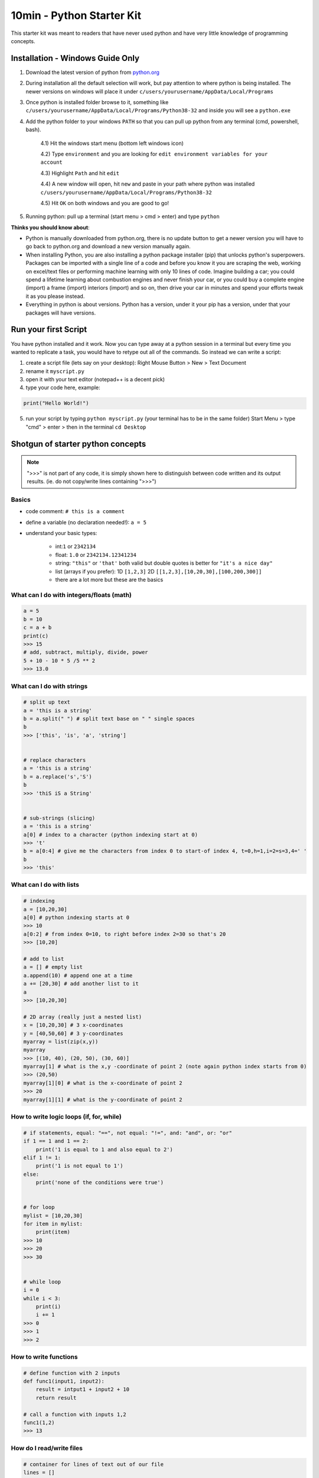 10min - Python Starter Kit
==========================
This starter kit was meant to readers that have never used python
and have very little knowledge of programming concepts.

Installation - Windows Guide Only
---------------------------------
1) Download the latest version of python from `python.org <https://www.python.org/>`_

2) During installation all the default selection will work, but pay attention to where python is being installed.
   The newer versions on windows will place it under ``c/users/yourusername/AppData/Local/Programs``

3) Once python is installed folder browse to it, something like
   ``c/users/yourusername/AppData/Local/Programs/Python38-32`` and inside you will see a ``python.exe``

4) Add the python folder to your windows ``PATH`` so that you can pull up python from any terminal
   (cmd, powershell, bash).

    4.1) Hit the windows start menu (bottom left windows icon)

    4.2) Type ``environment`` and you are looking for ``edit environment variables for your account``

    4.3) Highlight ``Path`` and hit ``edit``

    4.4) A new window will open, hit ``new`` and paste in your path where python was installed ``c/users/yourusername/AppData/Local/Programs/Python38-32``

    4.5) Hit ``OK`` on both windows and you are good to go!

5) Running python: pull up a terminal (start menu > cmd > enter) and type ``python``

**Thinks you should know about**:

- Python is manually downloaded from python.org, there is no update button to get a newer version
  you will have to go back to python.org and download a new version manually again.
- When installing Python, you are also installing a python package installer (pip) that unlocks python's
  superpowers. Packages can be imported with a single line of a code and before you know it you are
  scraping the web, working on excel/text files or performing machine learning with only 10 lines of code.
  Imagine building a car; you could spend a lifetime learning about combustion engines and never finish your
  car, or you could buy a complete engine (import) a frame (import) interiors (import) and so on, then drive
  your car in minutes and spend your efforts tweak it as you please instead.
- Everything in python is about versions. Python has a version, under it your pip has a version, under that
  your packages will have versions.


Run your first Script
---------------------
You have python installed and it work. Now you can type away at a python session in a terminal but
every time you wanted to replicate a task, you would have to retype out all of the commands. So instead we
can write a script:

1) create a script file (lets say on your desktop): Right Mouse Button > New > Text Document
2) rename it ``myscript.py``
3) open it with your text editor (notepad++ is a decent pick)
4) type your code here, example:

.. code-block:: python

    print("Hello World!")

5) run your script by typing ``python myscript.py`` (your terminal has to be in the same folder)
   Start Menu > type "cmd" > enter > then in the terminal ``cd Desktop``

Shotgun of starter python concepts
----------------------------------

.. note:: ">>>" is not part of any code, it is simply shown here to distinguish between code written
          and its output results. (ie. do not copy/write lines containing ">>>")

Basics
++++++

- code comment: ``# this is a comment``
- define a variable (no declaration needed!): ``a = 5``
- understand your basic types:

    - int:``1`` or ``2342134``
    - float: ``1.0`` or ``2342134.12341234``
    - string: ``"this"`` or ``'that'`` both valid but double quotes is better for ``"it's a nice day"``
    - list (arrays if you prefer): 1D ``[1,2,3]`` 2D ``[[1,2,3],[10,20,30],[100,200,300]]``
    - there are a lot more but these are the basics

What can I do with integers/floats (math)
+++++++++++++++++++++++++++++++++++++++++

.. code-block:: python

    a = 5
    b = 10
    c = a + b
    print(c)
    >>> 15
    # add, subtract, multiply, divide, power
    5 + 10 - 10 * 5 /5 ** 2
    >>> 13.0

What can I do with strings
++++++++++++++++++++++++++

.. code-block:: python

    # split up text
    a = 'this is a string'
    b = a.split(" ") # split text base on " " single spaces
    b
    >>> ['this', 'is', 'a', 'string']


    # replace characters
    a = 'this is a string'
    b = a.replace('s','S')
    b
    >>> 'thiS iS a String'


    # sub-strings (slicing)
    a = 'this is a string'
    a[0] # index to a character (python indexing start at 0)
    >>> 't'
    b = a[0:4] # give me the characters from index 0 to start-of index 4, t=0,h=1,i=2=s=3,4=' '
    b
    >>> 'this'

What can I do with lists
++++++++++++++++++++++++

.. code-block:: python

    # indexing
    a = [10,20,30]
    a[0] # python indexing starts at 0
    >>> 10
    a[0:2] # from index 0=10, to right before index 2=30 so that's 20
    >>> [10,20]

    # add to list
    a = [] # empty list
    a.append(10) # append one at a time
    a += [20,30] # add another list to it
    a
    >>> [10,20,30]

    # 2D array (really just a nested list)
    x = [10,20,30] # 3 x-coordinates
    y = [40,50,60] # 3 y-coordinates
    myarray = list(zip(x,y))
    myarray
    >>> [(10, 40), (20, 50), (30, 60)]
    myarray[1] # what is the x,y -coordinate of point 2 (note again python index starts from 0)
    >>> (20,50)
    myarray[1][0] # what is the x-coordinate of point 2
    >>> 20
    myarray[1][1] # what is the y-coordinate of point 2


How to write logic loops (if, for, while)
+++++++++++++++++++++++++++++++++++++++++

.. code-block:: python

    # if statements, equal: "==", not equal: "!=", and: "and", or: "or"
    if 1 == 1 and 1 == 2:
        print('1 is equal to 1 and also equal to 2')
    elif 1 != 1:
        print('1 is not equal to 1')
    else:
        print('none of the conditions were true')


    # for loop
    mylist = [10,20,30]
    for item in mylist:
        print(item)
    >>> 10
    >>> 20
    >>> 30


    # while loop
    i = 0
    while i < 3:
        print(i)
        i += 1
    >>> 0
    >>> 1
    >>> 2

How to write functions
++++++++++++++++++++++

.. code-block:: python

    # define function with 2 inputs
    def func1(input1, input2):
        result = intput1 + input2 + 10
        return result

    # call a function with inputs 1,2
    func1(1,2)
    >>> 13

How do I read/write files
+++++++++++++++++++++++++

.. code-block:: python

    # container for lines of text out of our file
    lines = []

    # use the python builtin function "open" to start streaming a file for read "r"
    with open('test.txt', 'r') as f:
        while True:
            # read each line in a file
            line = f.readline()
            # add each line to our container
            lines.append(line)
            # at the end of the file, line=""
            # in which case we stop reading the file and break out of the loop
            if not line:
                break


    # writing is very similar, except we "w" for write
    with open('test2.txt', 'w') as f:
        f.write('Hello World')


